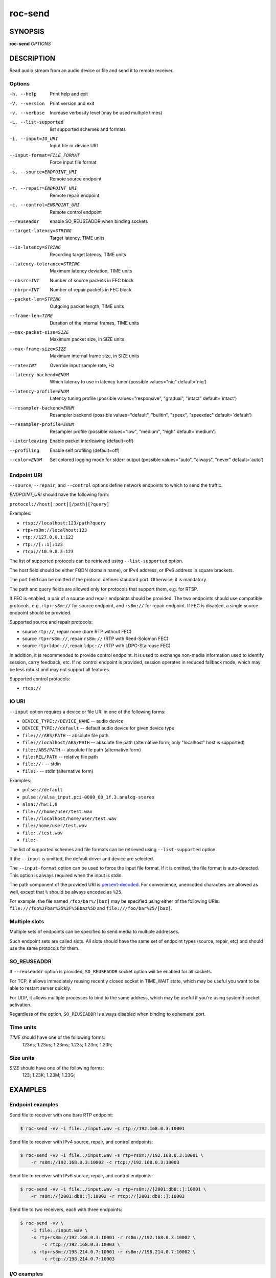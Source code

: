 roc-send
********

SYNOPSIS
========

**roc-send** *OPTIONS*

DESCRIPTION
===========

Read audio stream from an audio device or file and send it to remote receiver.

Options
-------

-h, --help                  Print help and exit
-V, --version               Print version and exit
-v, --verbose               Increase verbosity level (may be used multiple times)
-L, --list-supported        list supported schemes and formats
-i, --input=IO_URI          Input file or device URI
--input-format=FILE_FORMAT  Force input file format
-s, --source=ENDPOINT_URI   Remote source endpoint
-r, --repair=ENDPOINT_URI   Remote repair endpoint
-c, --control=ENDPOINT_URI  Remote control endpoint
--reuseaddr                 enable SO_REUSEADDR when binding sockets
--target-latency=STRING     Target latency, TIME units
--io-latency=STRING         Recording target latency, TIME units
--latency-tolerance=STRING  Maximum latency deviation, TIME units
--nbsrc=INT                 Number of source packets in FEC block
--nbrpr=INT                 Number of repair packets in FEC block
--packet-len=STRING         Outgoing packet length, TIME units
--frame-len=TIME            Duration of the internal frames, TIME units
--max-packet-size=SIZE      Maximum packet size, in SIZE units
--max-frame-size=SIZE       Maximum internal frame size, in SIZE units
--rate=INT                  Override input sample rate, Hz
--latency-backend=ENUM      Which latency to use in latency tuner (possible values="niq" default=`niq')
--latency-profile=ENUM      Latency tuning profile  (possible values="responsive", "gradual", "intact" default=`intact')
--resampler-backend=ENUM    Resampler backend  (possible values="default", "builtin", "speex", "speexdec" default=`default')
--resampler-profile=ENUM    Resampler profile  (possible values="low", "medium", "high" default=`medium')
--interleaving              Enable packet interleaving  (default=off)
--profiling                 Enable self profiling  (default=off)
--color=ENUM                Set colored logging mode for stderr output (possible values="auto", "always", "never" default=`auto')

Endpoint URI
------------

``--source``, ``--repair``, and ``--control`` options define network endpoints to which to send the traffic.

*ENDPOINT_URI* should have the following form:

``protocol://host[:port][/path][?query]``

Examples:

- ``rtsp://localhost:123/path?query``
- ``rtp+rs8m://localhost:123``
- ``rtp://127.0.0.1:123``
- ``rtp://[::1]:123``
- ``rtcp://10.9.8.3:123``

The list of supported protocols can be retrieved using ``--list-supported`` option.

The host field should be either FQDN (domain name), or IPv4 address, or IPv6 address in square brackets.

The port field can be omitted if the protocol defines standard port. Otherwise, it is mandatory.

The path and query fields are allowed only for protocols that support them, e.g. for RTSP.

If FEC is enabled, a pair of a source and repair endpoints should be provided. The two endpoints should use compatible protocols, e.g. ``rtp+rs8m://`` for source endpoint, and ``rs8m://`` for repair endpoint. If FEC is disabled, a single source endpoint should be provided.

Supported source and repair protocols:

- source ``rtp://``, repair none (bare RTP without FEC)
- source ``rtp+rs8m://``, repair ``rs8m://`` (RTP with Reed-Solomon FEC)
- source ``rtp+ldpc://``, repair ``ldpc://`` (RTP with LDPC-Staircase FEC)

In addition, it is recommended to provide control endpoint. It is used to exchange non-media information used to identify session, carry feedback, etc. If no control endpoint is provided, session operates in reduced fallback mode, which may be less robust and may not support all features.

Supported control protocols:

- ``rtcp://``

IO URI
------

``--input`` option requires a device or file URI in one of the following forms:

- ``DEVICE_TYPE://DEVICE_NAME`` -- audio device
- ``DEVICE_TYPE://default`` -- default audio device for given device type
- ``file:///ABS/PATH`` -- absolute file path
- ``file://localhost/ABS/PATH`` -- absolute file path (alternative form; only "localhost" host is supported)
- ``file:/ABS/PATH`` -- absolute file path (alternative form)
- ``file:REL/PATH`` -- relative file path
- ``file://-`` -- stdin
- ``file:-`` -- stdin (alternative form)

Examples:

- ``pulse://default``
- ``pulse://alsa_input.pci-0000_00_1f.3.analog-stereo``
- ``alsa://hw:1,0``
- ``file:///home/user/test.wav``
- ``file://localhost/home/user/test.wav``
- ``file:/home/user/test.wav``
- ``file:./test.wav``
- ``file:-``

The list of supported schemes and file formats can be retrieved using ``--list-supported`` option.

If the ``--input`` is omitted, the default driver and device are selected.

The ``--input-format`` option can be used to force the input file format. If it is omitted, the file format is auto-detected. This option is always required when the input is stdin.

The path component of the provided URI is `percent-decoded <https://en.wikipedia.org/wiki/Percent-encoding>`_. For convenience, unencoded characters are allowed as well, except that ``%`` should be always encoded as ``%25``.

For example, the file named ``/foo/bar%/[baz]`` may be specified using either of the following URIs: ``file:///foo%2Fbar%25%2F%5Bbaz%5D`` and ``file:///foo/bar%25/[baz]``.

Multiple slots
--------------

Multiple sets of endpoints can be specified to send media to multiple addresses.

Such endpoint sets are called slots. All slots should have the same set of endpoint types (source, repair, etc) and should use the same protocols for them.

SO_REUSEADDR
------------

If ``--reuseaddr`` option is provided, ``SO_REUSEADDR`` socket option will be enabled for all sockets.

For TCP, it allows immediately reusing recently closed socket in TIME_WAIT state, which may be useful you want to be able to restart server quickly.

For UDP, it allows multiple processes to bind to the same address, which may be useful if you're using systemd socket activation.

Regardless of the option, ``SO_REUSEADDR`` is always disabled when binding to ephemeral port.

Time units
----------

*TIME* should have one of the following forms:
  123ns; 1.23us; 1.23ms; 1.23s; 1.23m; 1.23h;

Size units
----------

*SIZE* should have one of the following forms:
  123; 1.23K; 1.23M; 1.23G;

EXAMPLES
========

Endpoint examples
-----------------

Send file to receiver with one bare RTP endpoint:

.. code::

    $ roc-send -vv -i file:./input.wav -s rtp://192.168.0.3:10001

Send file to receiver with IPv4 source, repair, and control endpoints:

.. code::

    $ roc-send -vv -i file:./input.wav -s rtp+rs8m://192.168.0.3:10001 \
        -r rs8m://192.168.0.3:10002 -c rtcp://192.168.0.3:10003

Send file to receiver with IPv6 source, repair, and control endpoints:

.. code::

    $ roc-send -vv -i file:./input.wav -s rtp+rs8m://[2001:db8::]:10001 \
        -r rs8m://[2001:db8::]:10002 -r rtcp://[2001:db8::]:10003

Send file to two receivers, each with three endpoints:

.. code::

    $ roc-send -vv \
        -i file:./input.wav \
        -s rtp+rs8m://192.168.0.3:10001 -r rs8m://192.168.0.3:10002 \
            -c rtcp://192.168.0.3:10003 \
        -s rtp+rs8m://198.214.0.7:10001 -r rs8m://198.214.0.7:10002 \
            -c rtcp://198.214.0.7:10003

I/O examples
------------

Capture sound from the default device (omit ``-i``):

.. code::

    $ roc-send -vv -s rtp://192.168.0.3:10001

Capture sound from the default ALSA device:

.. code::

    $ roc-send -vv -s rtp://192.168.0.3:10001 -i alsa://default

Capture sound from a specific PulseAudio device:

.. code::

    $ roc-send -vv -s rtp://192.168.0.3:10001 -i pulse://alsa_input.pci-0000_00_1f.3.analog-stereo

Send WAV file (guess format by extension):

.. code::

    $ roc-send -vv -s rtp://192.168.0.3:10001 -i file:./input.wav

Send WAV file (specify format manually):

.. code::

    $ roc-send -vv -s rtp://192.168.0.3:10001 -i file:./input.file --input-format wav

Send WAV from stdin:

.. code::

    $ roc-send -vv -s rtp://192.168.0.3:10001 -i file:- --input-format wav <./input.wav

Send WAV file (specify absolute path):

.. code::

    $ roc-send -vv -s rtp://192.168.0.3:10001 -i file:///home/user/input.wav

Tuning examples
---------------

Force a specific rate on the input device:

.. code::

    $ roc-send -vv -s rtp://192.168.0.3:10001 --rate=44100

Select the LDPC-Staircase FEC scheme and a larger block size:

.. code::

    $ roc-send -vv -i file:./input.wav -s rtp+ldpc://192.168.0.3:10001 \
        -r ldpc://192.168.0.3:10002 -c ldpc://192.168.0.3:10003 \
        --nbsrc=1000 --nbrpr=500

Select lower packet length:

.. code::

    $ roc-send -vv -i file:./input.wav -s rtp+ldpc://192.168.0.3:10001 \
        --packet-len 2500us

Select lower I/O latency and frame length:

.. code::

    $ roc-send -vv -s rtp://192.168.0.3:10001 \
        --io-latency=20ms --frame-len 4ms

Manually specify resampling parameters:

.. code::

    $ roc-send -vv -s rtp://192.168.0.3:10001 \
        --resampler-backend=speex --resampler-profile=high

Perform latency tuning on sender instead of receiver:

.. code::

    $ roc-recv -vv -o pulse://default -s rtp+rs8m://0.0.0.0:10001 \
        -r rs8m://0.0.0.0:10002 -c rtcp://0.0.0.0:10003 \
        --latency-profile=intact --target-latency=200ms

    $ roc-send -vv -i file:./input.wav -s rtp+rs8m://192.168.0.3:10001 \
        -r rs8m://192.168.0.3:10002 -c rtcp://192.168.0.3:10003 \
        --latency-profile=gradual --target-latency=200ms

ENVIRONMENT VARIABLES
=====================

The following environment variables are supported:

NO_COLOR
    By default, terminal coloring is automatically detected. This environment variable can be set to a non-empty string to disable terminal coloring. It has lower precedence than ``--color`` option.

FORCE_COLOR
    By default, terminal coloring is automatically detected. This environment variable can be set to a positive integer to enable/force terminal coloring. It has lower precedence than  ``NO_COLOR`` variable and ``--color`` option.

SEE ALSO
========

:manpage:`roc-recv(1)`, and the Roc web site at https://roc-streaming.org/

BUGS
====

Please report any bugs found via GitHub (https://github.com/roc-streaming/roc-toolkit/).

AUTHORS
=======

See authors page on the website for a list of maintainers and contributors (https://roc-streaming.org/toolkit/docs/about_project/authors.html).
